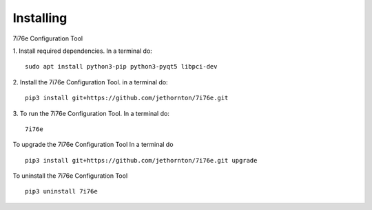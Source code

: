 ==========
Installing
==========

7i76e Configuration Tool

1. Install required dependencies. In a terminal do:
::

    sudo apt install python3-pip python3-pyqt5 libpci-dev

2. Install the 7i76e Configuration Tool. in a terminal do:
::

    pip3 install git+https://github.com/jethornton/7i76e.git

3. To run the 7i76e Configuration Tool. In a terminal do:
::

    7i76e

To upgrade the 7i76e Configuration Tool In a terminal do
::

    pip3 install git+https://github.com/jethornton/7i76e.git upgrade


To uninstall the 7i76e Configuration Tool
::

    pip3 uninstall 7i76e

